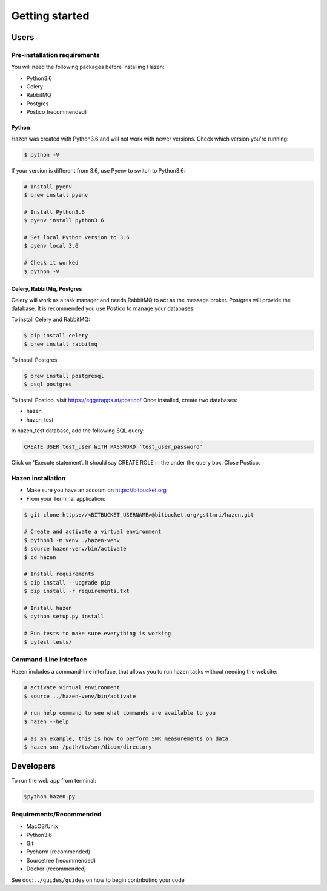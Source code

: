 ***************
Getting started
***************

Users
*****

Pre-installation requirements
-----------------------------

You will need the following packages before installing Hazen:

- Python3.6
- Celery
- RabbitMQ
- Postgres
- Postico (recommended)


Python
######
Hazen was created with Python3.6 and will not work with newer versions. Check which version you're running:

.. code-block:: bash

    $ python -V

If your version is different from 3.6, use Pyenv to switch to Python3.6:

.. code-block:: bash

    # Install pyenv
    $ brew install pyenv

    # Install Python3.6
    $ pyenv install python3.6

    # Set local Python version to 3.6
    $ pyenv local 3.6

    # Check it worked
    $ python -V

Celery, RabbitMq, Postgres
##########################

Celery will work as a task manager and needs RabbitMQ to act as the message broker. Postgres will provide the database. It is recommended you use Postico to manage your databases.

To install Celery and RabbitMQ:

.. code-block:: bash

    $ pip install celery
    $ brew install rabbitmq

To install Postgres:

.. code-block:: bash

    $ brew install postgresql
    $ psql postgres

To install Postico, visit https://eggerapps.at/postico/ Once installed, create two databases:

- hazen
- hazen_test

In hazen_test database, add the following SQL query:

.. code-block:: bash

    CREATE USER test_user WITH PASSWORD 'test_user_password'

Click on 'Execute statement'. It should say CREATE ROLE in the under the query box. Close Postico.

Hazen installation
------------------
- Make sure you have an account on https://bitbucket.org
- From your Terminal application:

.. code-block:: bash

    $ git clone https://<BITBUCKET_USERNAME>@bitbucket.org/gsttmri/hazen.git

    # Create and activate a virtual environment
    $ python3 -m venv ./hazen-venv
    $ source hazen-venv/bin/activate
    $ cd hazen

    # Install requirements
    $ pip install --upgrade pip
    $ pip install -r requirements.txt

    # Install hazen
    $ python setup.py install

    # Run tests to make sure everything is working
    $ pytest tests/

Command-Line Interface
----------------------

Hazen includes a command-line interface, that allows you to run hazen tasks without needing the website:

.. code-block:: bash

   # activate virtual environment
   $ source ../hazen-venv/bin/activate

   # run help command to see what commands are available to you
   $ hazen --help

   # as an example, this is how to perform SNR measurements on data
   $ hazen snr /path/to/snr/dicom/directory


Developers
**********

To run the web app from terminal:

.. code-block:: bash

    $python hazen.py

Requirements/Recommended
------------------------
- MacOS/Unix
- Python3.6
- Git
- Pycharm (recommended)
- Sourcetree (recommended)
- Docker (recommended)

See doc:``../guides/guides`` on how to begin contributing your code